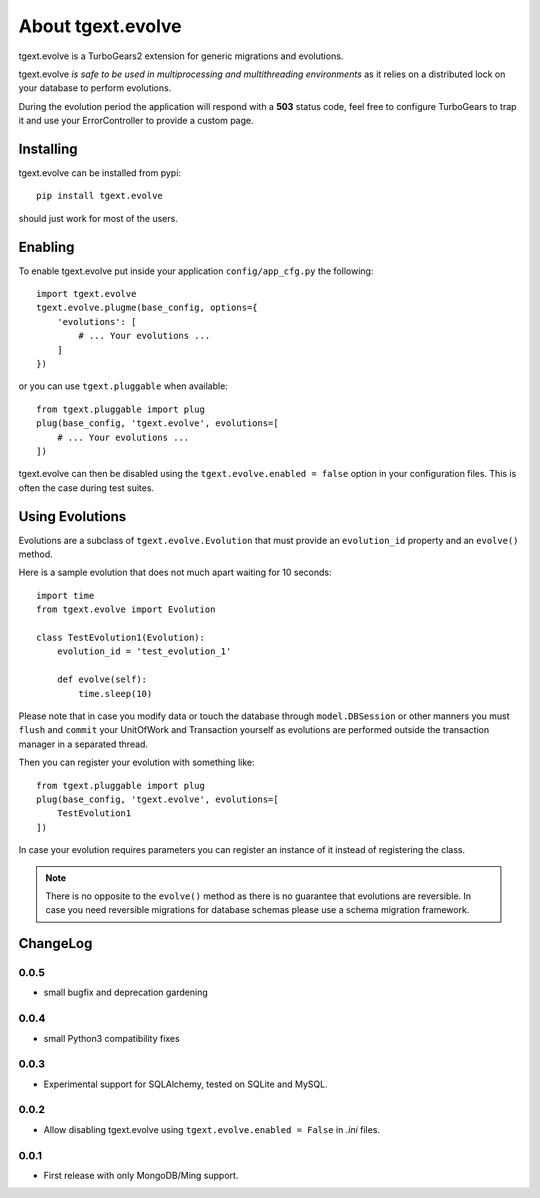 About tgext.evolve
==================

tgext.evolve is a TurboGears2 extension for generic migrations and evolutions.

tgext.evolve *is safe to be used in multiprocessing and multithreading environments*
as it relies on a distributed lock on your database to perform evolutions.

During the evolution period the application will respond with a **503** status code,
feel free to configure TurboGears to trap it and use your ErrorController to provide
a custom page.

Installing
----------

tgext.evolve can be installed from pypi::

    pip install tgext.evolve

should just work for most of the users.

Enabling
--------

To enable tgext.evolve put inside your application
``config/app_cfg.py`` the following::

    import tgext.evolve
    tgext.evolve.plugme(base_config, options={
        'evolutions': [
            # ... Your evolutions ...
        ]
    })

or you can use ``tgext.pluggable`` when available::

    from tgext.pluggable import plug
    plug(base_config, 'tgext.evolve', evolutions=[
        # ... Your evolutions ...
    ])

tgext.evolve can then be disabled using the ``tgext.evolve.enabled = false``
option in your configuration files. This is often the case during test suites.

Using Evolutions
----------------

Evolutions are a subclass of ``tgext.evolve.Evolution`` that
must provide an ``evolution_id`` property and an ``evolve()``
method.

Here is a sample evolution that does not much apart waiting for 10 seconds::

    import time
    from tgext.evolve import Evolution

    class TestEvolution1(Evolution):
        evolution_id = 'test_evolution_1'

        def evolve(self):
            time.sleep(10)

Please note that in case you modify data or touch the database
through ``model.DBSession`` or other manners you must ``flush``
and ``commit`` your UnitOfWork and Transaction yourself as evolutions
are performed outside the transaction manager in a separated thread.

Then you can register your evolution with something like::

    from tgext.pluggable import plug
    plug(base_config, 'tgext.evolve', evolutions=[
        TestEvolution1
    ])

In case your evolution requires parameters you can register an
instance of it instead of registering the class.

.. note::

    There is no opposite to the ``evolve()`` method as there is no
    guarantee that evolutions are reversible. In case you need
    reversible migrations for database schemas please use a
    schema migration framework.

ChangeLog
---------

0.0.5
~~~~~

* small bugfix and deprecation gardening

0.0.4
~~~~~

* small Python3 compatibility fixes

0.0.3
~~~~~

* Experimental support for SQLAlchemy, tested on SQLite and MySQL.

0.0.2
~~~~~

* Allow disabling tgext.evolve using ``tgext.evolve.enabled = False`` in `.ini` files.

0.0.1
~~~~~

* First release with only MongoDB/Ming support.
